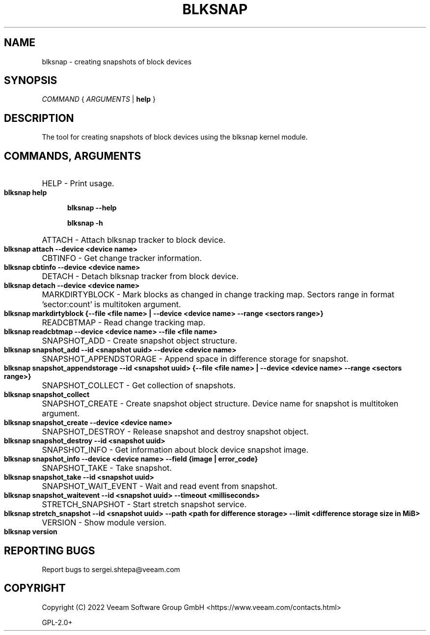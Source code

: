 .TH BLKSNAP 8 "6 April 2023"

.SH NAME
blksnap \- creating snapshots of block devices

.SH SYNOPSIS

.I COMMAND
{
.I ARGUMENTS
|
.B help
}

.SH DESCRIPTION
.PP
The tool for creating snapshots of block devices using the blksnap kernel module.

.SH COMMANDS, ARGUMENTS

.HP 5
HELP - Print usage.

.B blksnap help

.B blksnap --help

.B blksnap -h

.HP 5
ATTACH - Attach blksnap tracker to block device.

.B blksnap attach --device <device name>

.HP 5
CBTINFO - Get change tracker information.

.B blksnap cbtinfo --device <device name>

.HP 5
DETACH - Detach blksnap tracker from block device.

.B blksnap detach --device <device name>

.HP 5
MARKDIRTYBLOCK - Mark blocks as changed in change tracking map. Sectors range in format 'sector:count' is multitoken argument.

.B blksnap markdirtyblock  {--file <file name> | --device <device name> --range <sectors range>}

.HP 5
READCBTMAP - Read change tracking map.

.B blksnap readcbtmap --device <device name> --file <file name>

.HP 5
SNAPSHOT_ADD - Create snapshot object structure.

.B blksnap snapshot_add --id <snapshot uuid> --device <device name>

.HP 5
SNAPSHOT_APPENDSTORAGE - Append space in difference storage for snapshot.

.B blksnap snapshot_appendstorage --id <snapshot uuid> {--file <file name> | --device <device name> --range <sectors range>}

.HP 5
SNAPSHOT_COLLECT - Get collection of snapshots.

.B blksnap snapshot_collect

.HP 5
SNAPSHOT_CREATE - Create snapshot object structure. Device name for snapshot is multitoken argument.

.B blksnap snapshot_create --device <device name>

.HP 5
SNAPSHOT_DESTROY - Release snapshot and destroy snapshot object.

.B blksnap snapshot_destroy --id <snapshot uuid>

.HP 5
SNAPSHOT_INFO - Get information about block device snapshot image.

.B blksnap snapshot_info --device <device name> --field {image | error_code}

.HP 5
SNAPSHOT_TAKE - Take snapshot.

.B blksnap snapshot_take --id <snapshot uuid>

.HP 5
SNAPSHOT_WAIT_EVENT - Wait and read event from snapshot.

.B blksnap snapshot_waitevent --id <snapshot uuid> --timeout <milliseconds>

.HP 5
STRETCH_SNAPSHOT - Start stretch snapshot service.

.B blksnap stretch_snapshot --id <snapshot uuid> --path <path for difference storage> --limit <difference storage size in MiB>

.HP 5
VERSION - Show module version.

.B blksnap version

.SH REPORTING BUGS

Report bugs to sergei.shtepa@veeam.com

.SH COPYRIGHT
Copyright (C) 2022 Veeam Software Group GmbH <https://www.veeam.com/contacts.html>

GPL-2.0+
